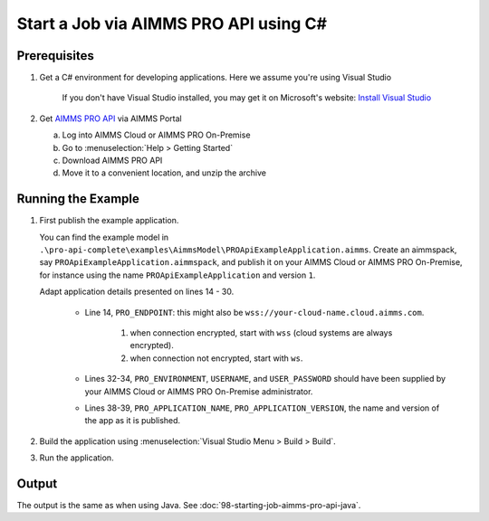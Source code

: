 Start a Job via AIMMS PRO API using C#
===================================================

.. meta::
    :description: Starting an AIMMS job via the AIMMS PRO API using C#.
    :keywords: C#, pro api

Prerequisites
--------------

#. Get a C# environment for developing applications. Here we assume you're using Visual Studio

    If you don't have Visual Studio installed, you may get it on Microsoft's website: `Install Visual Studio <https://visualstudio.microsoft.com/vs/express/>`_

#. Get `AIMMS PRO API <https://documentation.aimms.com/pro/api.html>`_ via AIMMS Portal

   a. Log into AIMMS Cloud or AIMMS PRO On-Premise

   #. Go to :menuselection:`Help > Getting Started`
   
   #. Download AIMMS PRO API

   #. Move it to a convenient location, and unzip the archive
 

Running the Example
-------------------

#.  First publish the example application.

    You can find the example model in ``.\pro-api-complete\examples\AimmsModel\PROApiExampleApplication.aimms``.
    Create an aimmspack, say ``PROApiExampleApplication.aimmspack``, and publish it on your AIMMS Cloud or AIMMS PRO On-Premise, for instance using the name ``PROApiExampleApplication`` and version ``1``. 

    Adapt application details presented on lines 14 - 30.
    
        .. image:: images/AdaptingConnectionDetailsCS.png
    
        * Line 14, ``PRO_ENDPOINT``: this might also be ``wss://your-cloud-name.cloud.aimms.com``.
        
            #. when connection encrypted, start with ``wss`` (cloud systems are always encrypted).
            
            #. when connection not encrypted, start with ``ws``.
           
        
        * Lines 32-34, ``PRO_ENVIRONMENT``, ``USERNAME``, and ``USER_PASSWORD`` should have been supplied by your AIMMS Cloud or AIMMS PRO On-Premise administrator.
        
        * Lines 38-39, ``PRO_APPLICATION_NAME``, ``PRO_APPLICATION_VERSION``, the name and version of the app as it is published.

#.  Build the application using :menuselection:`Visual Studio Menu > Build > Build`.

#.  Run the application.

Output
------

The output is the same as when using Java. See :doc:`98-starting-job-aimms-pro-api-java`.

.. seealso::

    * `Manual on PRO API <https://documentation.aimms.com/pro/api.html>`_





